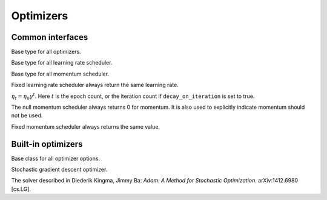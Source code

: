 
Optimizers
==========

Common interfaces
-----------------




.. class:: AbstractOptimizer

   Base type for all optimizers.




.. class:: AbstractLearningRateScheduler

   Base type for all learning rate scheduler.




.. class:: AbstractMomentumScheduler

   Base type for all momentum scheduler.




.. class:: OptimizationState

   .. attribute:: batch_size

      The size of the mini-batch used in stochastic training.

   .. attribute:: curr_epoch

      The current epoch count. Epoch 0 means no training yet, during the first
      pass through the data, the epoch will be 1; during the second pass, the
      epoch count will be 1, and so on.

   .. attribute:: curr_batch

      The current mini-batch count. The batch count is reset during every epoch.
      The batch count 0 means the beginning of each epoch, with no mini-batch
      seen yet. During the first mini-batch, the mini-batch count will be 1.

   .. attribute:: curr_iter

      The current iteration count. One iteration corresponds to one mini-batch,
      but unlike the mini-batch count, the iteration count does **not** reset
      in each epoch. So it track the *total* number of mini-batches seen so far.




.. function:: get_learning_rate(scheduler, state)

   :param AbstractLearningRateScheduler scheduler: a learning rate scheduler.
   :param OptimizationState state: the current state about epoch, mini-batch and iteration count.
   :return: the current learning rate.




.. class:: LearningRate.Fixed

   Fixed learning rate scheduler always return the same learning rate.




.. class:: LearningRate.Exp

   :math:`\eta_t = \eta_0\gamma^t`. Here :math:`t` is the epoch count, or the iteration
   count if ``decay_on_iteration`` is set to true.




.. function:: get_momentum(scheduler, state)

   :param AbstractMomentumScheduler scheduler: the momentum scheduler.
   :param OptimizationState state: the state about current epoch, mini-batch and iteration count.
   :return: the current momentum.




.. class:: Momentum.Null

   The null momentum scheduler always returns 0 for momentum. It is also used to
   explicitly indicate momentum should not be used.




.. class:: Momentum.Fixed

  Fixed momentum scheduler always returns the same value.




.. function:: get_updater(optimizer)

   :param AbstractOptimizer optimizer: the underlying optimizer.

   A utility function to create an updater function, that uses its closure to
   store all the states needed for each weights.




Built-in optimizers
-------------------




.. class:: AbstractOptimizerOptions

   Base class for all optimizer options.




.. function:: normalized_gradient(opts, state, grad)

   :param AbstractOptimizerOptions opts: options for the optimizer, should contain the field
          ``grad_scale``, ``grad_clip`` and ``weight_decay``.
   :param OptimizationState state: the current optimization state.
   :param NDArray weight: the trainable weights.
   :param NDArray grad: the original gradient of the weights.

   Get the properly normalized gradient (re-scaled and clipped if necessary).




.. class:: SGD

   Stochastic gradient descent optimizer.

   .. function:: SGD(; kwargs...)

      :param Real lr: default `0.01`, learning rate.
      :param AbstractLearningRateScheduler lr_scheduler: default `nothing`, a
             dynamic learning rate scheduler. If set, will overwrite the `lr`
             parameter.
      :param Real momentum: default `0.0`, the momentum.
      :param AbstractMomentumScheduler momentum_scheduler: default `nothing`,
             a dynamic momentum scheduler. If set, will overwrite the `momentum`
             parameter.
      :param Real grad_clip: default `0`, if positive, will clip the gradient
             into the bounded range `[-grad_clip, grad_clip]`.
      :param Real weight_decay: default `0.0001`, weight decay is equivalent to
             adding a global l2 regularizer to the parameters.




.. class:: ADAM

   The solver described in Diederik Kingma, Jimmy Ba: *Adam: A Method for
   Stochastic Optimization*. arXiv:1412.6980 [cs.LG].

   .. function:: ADAM(; kwargs...)

      :param Real lr: default `0.001`, learning rate.
      :param AbstractLearningRateScheduler lr_scheduler: default `nothing`, a
             dynamic learning rate scheduler. If set, will overwrite the `lr`
             parameter.
      :param Real beta1: default `0.9`.
      :param Real beta2: default `0.999`.
      :param Real epsilon: default `1e-8`.
      :param Real grad_clip: default `0`, if positive, will clip the gradient
             into the range `[-grad_clip, grad_clip]`.
      :param Real weight_decay: default `0.00001`, weight decay is equivalent
             to adding a global l2 regularizer for all the parameters.



